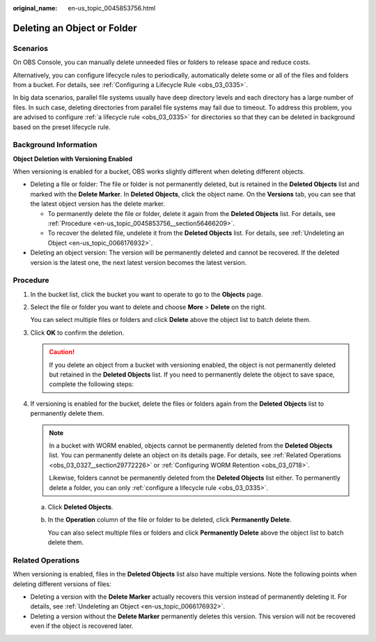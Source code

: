 :original_name: en-us_topic_0045853756.html

.. _en-us_topic_0045853756:

Deleting an Object or Folder
============================

Scenarios
---------

On OBS Console, you can manually delete unneeded files or folders to release space and reduce costs.

Alternatively, you can configure lifecycle rules to periodically, automatically delete some or all of the files and folders from a bucket. For details, see :ref:`Configuring a Lifecycle Rule <obs_03_0335>`.

In big data scenarios, parallel file systems usually have deep directory levels and each directory has a large number of files. In such case, deleting directories from parallel file systems may fail due to timeout. To address this problem, you are advised to configure :ref:`a lifecycle rule <obs_03_0335>` for directories so that they can be deleted in background based on the preset lifecycle rule.

Background Information
----------------------

**Object Deletion with Versioning Enabled**

When versioning is enabled for a bucket, OBS works slightly different when deleting different objects.

-  Deleting a file or folder: The file or folder is not permanently deleted, but is retained in the **Deleted Objects** list and marked with the **Delete Marker**. In **Deleted Objects**, click the object name. On the **Versions** tab, you can see that the latest object version has the delete marker.

   -  To permanently delete the file or folder, delete it again from the **Deleted Objects** list. For details, see :ref:`Procedure <en-us_topic_0045853756__section56466209>`.
   -  To recover the deleted file, undelete it from the **Deleted Objects** list. For details, see :ref:`Undeleting an Object <en-us_topic_0066176932>`.

-  Deleting an object version: The version will be permanently deleted and cannot be recovered. If the deleted version is the latest one, the next latest version becomes the latest version.

.. _en-us_topic_0045853756__section56466209:

Procedure
---------

#. In the bucket list, click the bucket you want to operate to go to the **Objects** page.

#. Select the file or folder you want to delete and choose **More** > **Delete** on the right.

   You can select multiple files or folders and click **Delete** above the object list to batch delete them.

#. Click **OK** to confirm the deletion.

   .. caution::

      If you delete an object from a bucket with versioning enabled, the object is not permanently deleted but retained in the **Deleted Objects** list. If you need to permanently delete the object to save space, complete the following steps:

#. If versioning is enabled for the bucket, delete the files or folders again from the **Deleted Objects** list to permanently delete them.

   .. note::

      In a bucket with WORM enabled, objects cannot be permanently deleted from the **Deleted Objects** list. You can permanently delete an object on its details page. For details, see :ref:`Related Operations <obs_03_0327__section29772226>` or :ref:`Configuring WORM Retention <obs_03_0718>`.

      Likewise, folders cannot be permanently deleted from the **Deleted Objects** list either. To permanently delete a folder, you can only :ref:`configure a lifecycle rule <obs_03_0335>`.

   a. Click **Deleted Objects**.

   b. In the **Operation** column of the file or folder to be deleted, click **Permanently Delete**.

      You can also select multiple files or folders and click **Permanently Delete** above the object list to batch delete them.

.. _en-us_topic_0045853756__section089519314196:

Related Operations
------------------

When versioning is enabled, files in the **Deleted Objects** list also have multiple versions. Note the following points when deleting different versions of files:

-  Deleting a version with the **Delete Marker** actually recovers this version instead of permanently deleting it. For details, see :ref:`Undeleting an Object <en-us_topic_0066176932>`.
-  Deleting a version without the **Delete Marker** permanently deletes this version. This version will not be recovered even if the object is recovered later.

